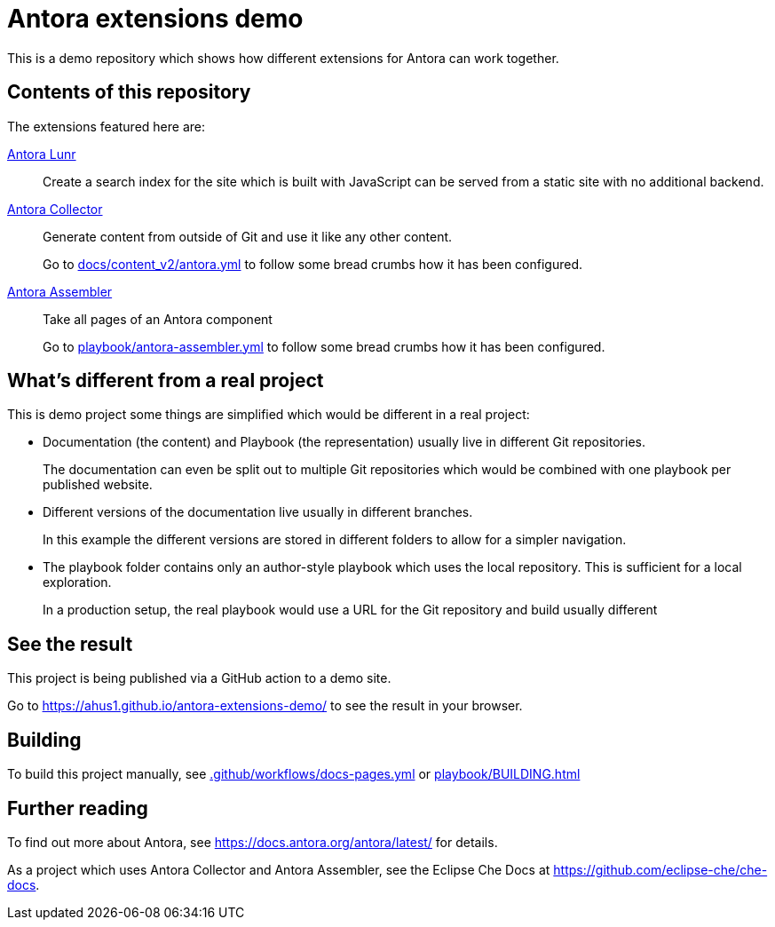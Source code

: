 = Antora extensions demo

This is a demo repository which shows how different extensions for Antora can work together.

== Contents of this repository

The extensions featured here are:

https://gitlab.com/antora/antora-lunr-extension[Antora Lunr]:: Create a search index for the site which is built with JavaScript can be served from a static site with no additional backend.

https://gitlab.com/antora/antora-collector-extension[Antora Collector]:: Generate content from outside of Git and use it like any other content.
+
Go to xref:docs/content_v2/antora.yml[] to follow some bread crumbs how it has been configured.

https://gitlab.com/antora/antora-assembler[Antora Assembler]:: Take all pages of an Antora component
+
Go to xref:playbook/antora-assembler.yml[] to follow some bread crumbs how it has been configured.

== What's different from a real project

This is demo project some things are simplified which would be different in a real project:

* Documentation (the content) and Playbook (the representation) usually live in different Git repositories.
+
The documentation can even be split out to multiple Git repositories which would be combined with one playbook per published website.

* Different versions of the documentation live usually in different branches.
+
In this example the different versions are stored in different folders to allow for a simpler navigation.

* The playbook folder contains only an author-style playbook which uses the local repository. This is sufficient for a local exploration.
+
In a production setup, the real playbook would use a URL for the Git repository and build usually different

== See the result

This project is being published via a GitHub action to a demo site.

Go to https://ahus1.github.io/antora-extensions-demo/ to see the result in your browser.

== Building

To build this project manually, see xref:.github/workflows/docs-pages.yml[] or xref:playbook/BUILDING.adoc[]

== Further reading

To find out more about Antora, see https://docs.antora.org/antora/latest/ for details.

As a project which uses Antora Collector and Antora Assembler, see the Eclipse Che Docs at https://github.com/eclipse-che/che-docs.
